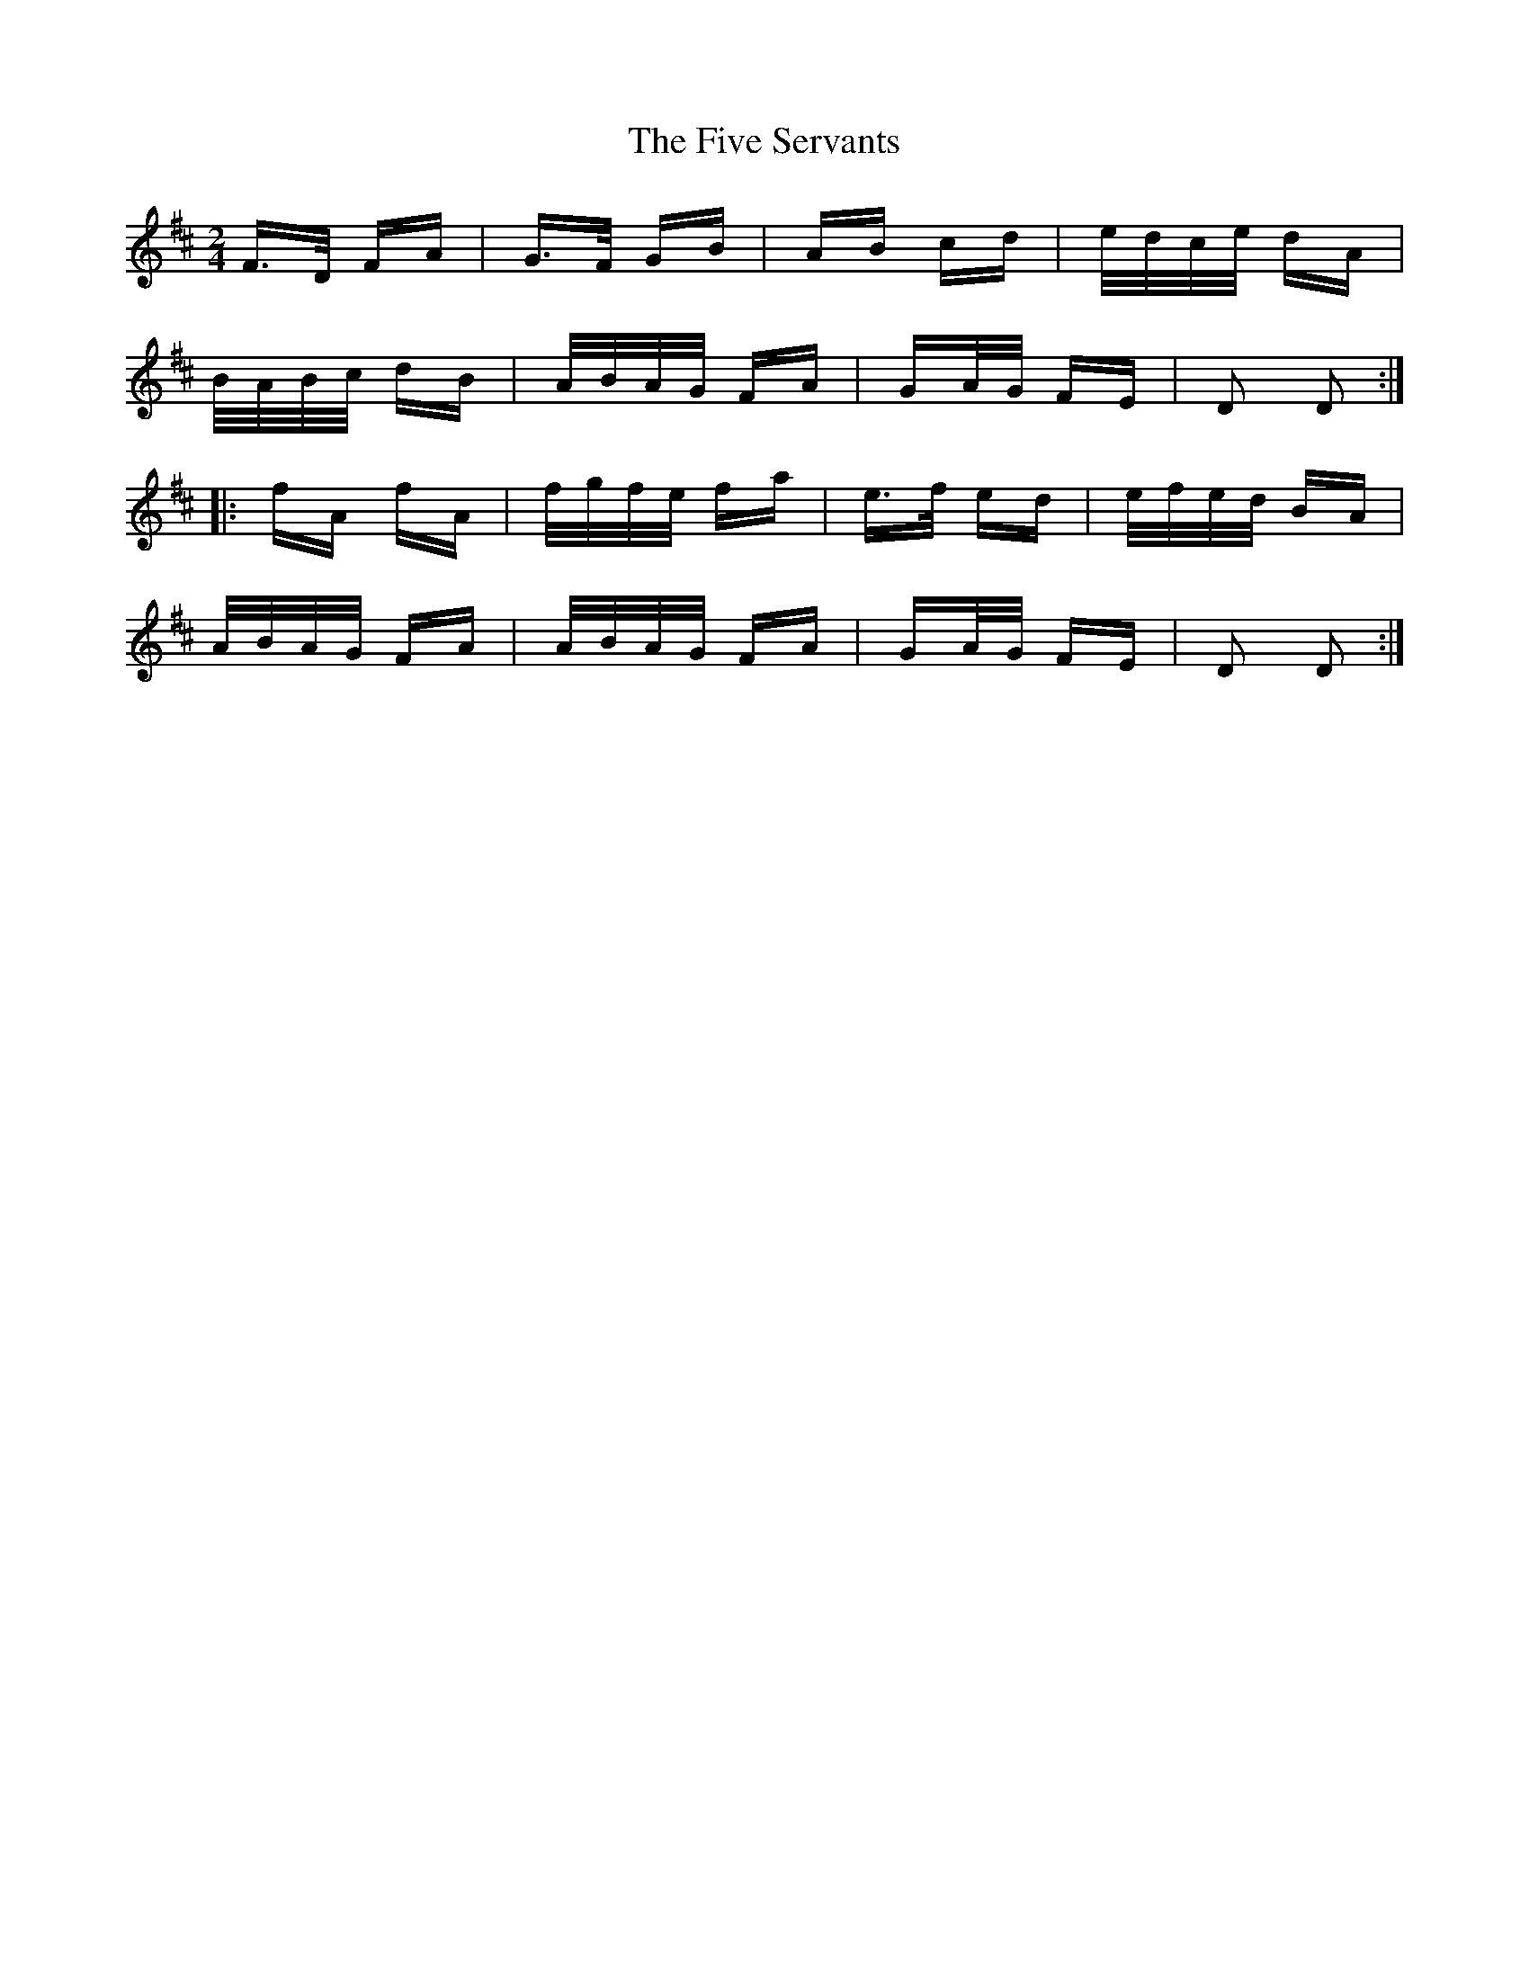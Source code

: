 X: 13281
T: Five Servants, The
R: polka
M: 2/4
K: Dmajor
F>D FA|G>F GB|AB cd|e/d/c/e/ dA|
B/A/B/c/ dB|A/B/A/G/ FA|GA/G/ FE|D2 D2:|
|:fA fA|f/g/f/e/ fa|e>f ed|e/f/e/d/ BA|
A/B/A/G/ FA|A/B/A/G/ FA|GA/G/ FE|D2 D2:|


